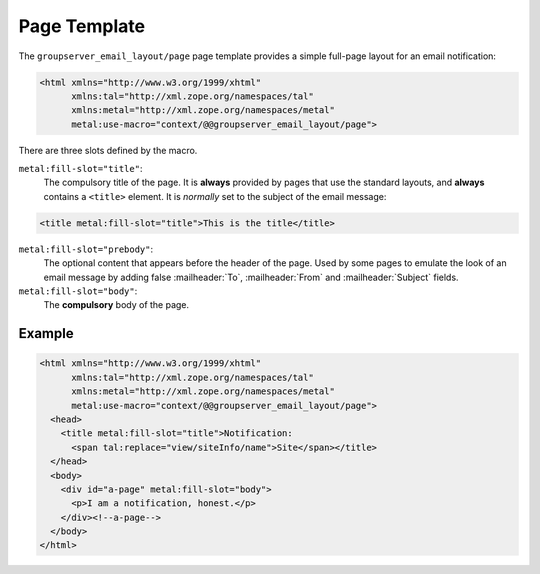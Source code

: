 Page Template
=============

The ``groupserver_email_layout/page`` page template provides a
simple full-page layout for an email notification:

.. code-block:: xml

  <html xmlns="http://www.w3.org/1999/xhtml"
        xmlns:tal="http://xml.zope.org/namespaces/tal"
        xmlns:metal="http://xml.zope.org/namespaces/metal"
        metal:use-macro="context/@@groupserver_email_layout/page">

There are three slots defined by the macro.

``metal:fill-slot="title"``: 
  The compulsory title of the page. It is **always** provided by
  pages that use the standard layouts, and **always** contains a
  ``<title>`` element. It is *normally* set to the subject of the
  email message:
  
.. code-block:: xml

    <title metal:fill-slot="title">This is the title</title>

``metal:fill-slot="prebody"``: 
  The optional content that appears before the header of the
  page. Used by some pages to emulate the look of an email
  message by adding false :mailheader:`To`, :mailheader:`From`
  and :mailheader:`Subject` fields.

``metal:fill-slot="body"``:
  The **compulsory** body of the page.

Example
-------

.. code-block:: xml

  <html xmlns="http://www.w3.org/1999/xhtml"
        xmlns:tal="http://xml.zope.org/namespaces/tal"
        xmlns:metal="http://xml.zope.org/namespaces/metal"
        metal:use-macro="context/@@groupserver_email_layout/page">
    <head>
      <title metal:fill-slot="title">Notification: 
        <span tal:replace="view/siteInfo/name">Site</span></title>
    </head>
    <body>
      <div id="a-page" metal:fill-slot="body">
        <p>I am a notification, honest.</p>
      </div><!--a-page-->
    </body>
  </html>

..  LocalWords:  mailheader
